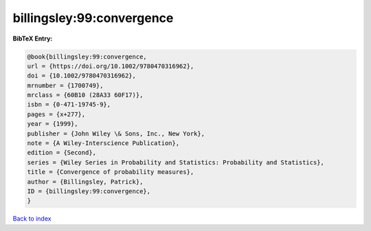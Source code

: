 billingsley:99:convergence
==========================

.. :cite:t:`billingsley:99:convergence`

.. bibliography:: ../../All.bib

**BibTeX Entry:**

.. code-block:: bibtex

   @book{billingsley:99:convergence,
   url = {https://doi.org/10.1002/9780470316962},
   doi = {10.1002/9780470316962},
   mrnumber = {1700749},
   mrclass = {60B10 (28A33 60F17)},
   isbn = {0-471-19745-9},
   pages = {x+277},
   year = {1999},
   publisher = {John Wiley \& Sons, Inc., New York},
   note = {A Wiley-Interscience Publication},
   edition = {Second},
   series = {Wiley Series in Probability and Statistics: Probability and Statistics},
   title = {Convergence of probability measures},
   author = {Billingsley, Patrick},
   ID = {billingsley:99:convergence},
   }

`Back to index <../index>`_

